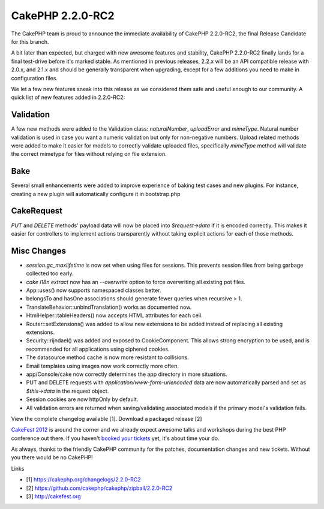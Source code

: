 CakePHP 2.2.0-RC2
=================

The CakePHP team is proud to announce the immediate availability of
CakePHP 2.2.0-RC2, the final Release Candidate for this branch.

A bit later than expected, but charged with new awesome features and
stability, CakePHP 2.2.0-RC2 finally lands for a final test-drive
before it's marked stable. As mentioned in previous releases, 2.2.x
will be an API compatible release with 2.0.x, and 2.1.x and should be
generally transparent when upgrading, except for a few additions you
need to make in configuration files.

We let a few new features sneak into this release as we considered
them safe and useful enough to our community. A quick list of new
features added in 2.2.0-RC2:


Validation
----------

A few new methods were added to the Validation class: `naturalNumber`,
`uploadError` and `mimeType`. Natural number validation is used in
case you want a numeric validation but only for non-negative numbers.
Upload related methods were added to make it easier for models to
correctly validate uploaded files, specifically `mimeType` method will
validate the correct mimetype for files without relying on file
extension.


Bake
----

Several small enhancements were added to improve experience of baking
test cases and new plugins. For instance, creating a new plugin will
automatically configure it in bootstrap.php


CakeRequest
-----------

`PUT` and `DELETE` methods' payload data will now be placed into
`$request->data` if it is encoded correctly. This makes it easier for
controllers to implement actions transparently without taking explicit
actions for each of those methods.


Misc Changes
------------

+ `session.gc_maxlifetime` is now set when using files for sessions.
  This prevents session files from being garbage collected too early.
+ `cake i18n extract` now has an `--overwrite` option to force
  overwriting all existing pot files.
+ App::uses() now supports namespaced classes better.
+ belongsTo and hasOne associations should generate fewer queries when
  recursive > 1.
+ TranslateBehavior::unbindTranslation() works as documented now.
+ HtmlHelper::tableHeaders() now accepts HTML attributes for each
  cell.
+ Router::setExtensions() was added to allow new extensions to be
  added instead of replacing all existing extensions.
+ Security::rijndael() was added and exposed to CookieComponent. This
  allows strong encryption to be used, and is recommended for all
  applications using ciphered cookies.
+ The datasource method cache is now more resistant to collisions.
+ Email templates using images now work correctly more often.
+ app/Console/cake now correctly determines the app directory in more
  situations.
+ PUT and DELETE requests with `application/www-form-urlencoded` data
  are now automatically parsed and set as `$this->data` in the request
  object.
+ Session cookies are now httpOnly by default.
+ All validation errors are returned when saving/validating associated
  models if the primary model's validation fails.

View the complete changelog available [1]. Download a packaged release
[2]

`CakeFest 2012`_ is around the corner and we already expect awesome
talks and workshops during the best PHP conference out there. If you
haven't `booked your tickets`_ yet, it's about time your do.

As always, thanks to the friendly CakePHP community for the patches,
documentation changes and new tickets. Without you there would be no
CakePHP!

Links

+ [1] `https://cakephp.org/changelogs/2.2.0-RC2`_
+ [2] `https://github.com/cakephp/cakephp/zipball/2.2.0-RC2`_
+ [3] `http://cakefest.org`_




.. _CakeFest 2012: http://cakefest.org/
.. _booked your tickets: http://cakefest.org/ticket-info
.. _https://cakephp.org/changelogs/2.2.0-RC2: https://cakephp.org/changelogs/2.2.0-RC2
.. _http://cakefest.org: http://cakefest.org
.. _https://github.com/cakephp/cakephp/zipball/2.2.0-RC2: https://github.com/cakephp/cakephp/zipball/2.2.0-RC2

.. author:: lorenzo
.. categories:: news
.. tags:: News

